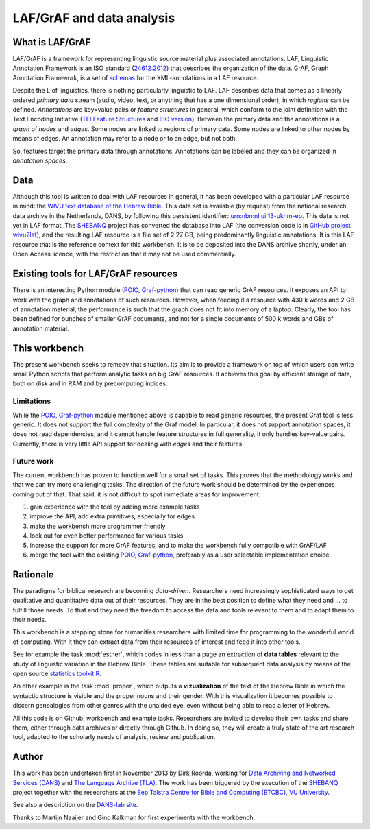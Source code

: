LAF/GrAF and data analysis
==========================

What is LAF/GrAF
----------------
LAF/GrAF is a framework for representing linguistic source material plus associated annotations.
LAF, Linguistic Annotation Framework is an
ISO standard (`24612:2012 <http://www.iso.org/iso/catalogue_detail.htm?csnumber=37326>`_)
that describes the organization of the data.
GrAF, Graph Annotation Framework, is a set of
`schemas <http://www.xces.org/ns/GrAF/1.0/>`_ for the XML-annotations in a LAF resource.

Despite the L of linguistics, there is nothing particularly linguistic to LAF.
LAF describes data that comes as a linearly ordered *primary data* stream
(audio, video, text, or anything that has a one dimensional order), in which *regions* can be defined.
*Annotations* are key=value pairs or *feature structures* in general,
which conform to the joint definition with the Text Encoding Initiative
(`TEI Feature Structures <http://www.tei-c.org/release/doc/tei-p5-doc/en/html/FS.html>`_
and `ISO version <http://www.iso.org/iso/catalogue_detail.htm?csnumber=37324>`_).
Between the primary data and the annotations is a *graph* of *nodes* and *edges*.
Some nodes are linked to regions of primary data.
Some nodes are linked to other nodes by means of edges.
An annotation may refer to a node or to an edge, but not both. 

So, features target the primary data through annotations.
Annotations can be labeled and they can be organized in *annotation spaces*.

.. _data:

Data
----
Although this tool is written to deal with LAF resources in general, it has been developed with a particular
LAF resource in mind:
the `WIVU text database of the Hebrew Bible <http://www.dans.knaw.nl/en/content/categorieen/projecten/text-database-hebrew-old-testament>`_.
This data set is available (by request) from the national research data archive in the Netherlands, DANS,
by following this persistent identifier:
`urn:nbn:nl:ui:13-ukhm-eb <http://www.persistent-identifier.nl/?identifier=urn%3Anbn%3Anl%3Aui%3A13-ukhm-eb>`_.
This data is not yet in LAF format.
The `SHEBANQ <http://www.slideshare.net/dirkroorda/shebanq-gniezno>`_ project has
converted the database into LAF (the conversion code is in `GitHub project wivu2laf <https://github.com/dirkroorda/wivu2laf>`_),
and the resulting LAF resource is a file set of 2.27 GB, being predominantly linguistic annotations.
It is this LAF resource that is the reference context for this workbench.
It is to be deposited into the DANS archive shortly, under an Open Access licence, with the
restriction that it may not be used commercially. 

Existing tools for LAF/GrAF resources
-------------------------------------
There is an interesting Python module (`POIO, Graf-python <http://media.cidles.eu/poio/graf-python/>`_)
that can read generic GrAF resources.
It exposes an API to work with the graph and annotations of such resources.
However, when feeding it a resource with 430 k words and 2 GB of annotation material,
the performance is such that the graph does not fit into memory of a laptop.
Clearly, the tool has been defined for bunches of smaller GrAF documents,
and not for a single documents of 500 k words and GBs of annotation material.

This workbench
--------------
The present workbench seeks to remedy that situation.
Its aim is to provide a framework on top of which users can write small Python scripts that
perform analytic tasks on big GrAF resources.
It achieves this goal by efficient storage of data, both on disk and in RAM and by precomputing indices.

Limitations
^^^^^^^^^^^
While the `POIO, Graf-python <http://media.cidles.eu/poio/graf-python/>`_ module
mentioned above is capable to read generic resources, the present Graf tool is less generic.
It does not support the full complexity of the Graf model.
In particular, it does not support annotation spaces, it does not read dependencies,
and it cannot handle feature structures in full generality, it only handles key-value pairs.
Currently, there is very little API support for dealing with *edges* and their features.

Future work
^^^^^^^^^^^
The current workbench has proven to function well for a small set of tasks.
This proves that the methodology works and that we can try more challenging tasks.
The direction of the future work should be determined by the experiences coming out of that.
That said, it is not difficult to spot immediate areas for improvement:

#. gain experience with the tool by adding more example tasks
#. improve the API, add extra primitives, especially for edges
#. make the workbench more programmer friendly
#. look out for even better performance for various tasks
#. increase the support for more GrAF features, and to make the workbench fully compatible with GrAF/LAF
#. merge the tool with the existing `POIO, Graf-python <http://media.cidles.eu/poio/graf-python/>`_,
   preferably as a user selectable implementation choice 

Rationale
---------
The paradigms for biblical research are becoming *data-driven*.
Researchers need increasingly sophisticated ways to get qualitative and quantitative data out of their resources.
They are in the best position to define what they need and ... to fulfill those needs.
To that end they need the freedom to access the data and tools relevant to them and to adapt them to their needs.

This workbench is a stepping stone for humanities researchers with limited time for programming
to the wonderful world of computing. With it they can extract data from their resources of interest and
feed it into other tools.

See for example the task :mod:`esther`, which codes in less than a page an extraction of **data tables** relevant to the
study of linguistic variation in the Hebrew Bible. These tables are suitable for subsequent data analysis
by means of the open source `statistics toolkit R <http://www.r-project.org>`_.

An other example is the task :mod:`proper`, which outputs a **vizualization** of the text of the Hebrew Bible in which
the syntactic structure is visible and the proper nouns and their gender.
With this visualization it becomes possible to discern genealogies from other genres with the unaided eye,
even without being able to read a letter of Hebrew.

All this code is on Github, workbench and example tasks.
Researchers are invited to develop their own tasks and share them, either through data archives or directly through 
Github. In doing so, they will create a truly state of the art research tool, adapted to
the scholarly needs of analysis, review and publication.

.. _author:

Author
------
This work has been undertaken first in November 2013 by Dirk Roorda, working for
`Data Archiving and Networked Services (DANS) <http://www.dans.knaw.nl/en>`_ and
`The Language Archive (TLA) <http://tla.mpi.nl>`_.
The work has been triggered by the execution of the
`SHEBANQ <http://www.slideshare.net/dirkroorda/shebanq-gniezno>`_ project
together with the researchers at the
`Eep Talstra Centre for Bible and Computing (ETCBC), VU University
<http://www.godgeleerdheid.vu.nl/nl/onderzoek/instituten-en-centra/eep-talstra-centre-for-bible-and-computer/index.asp>`_.

See also a description on the `DANS-lab site <http://demo.datanetworkservice.nl/mediawiki/index.php/LAF_Fabric>`_.

Thanks to Martijn Naaijer and Gino Kalkman for first experiments with the workbench.



